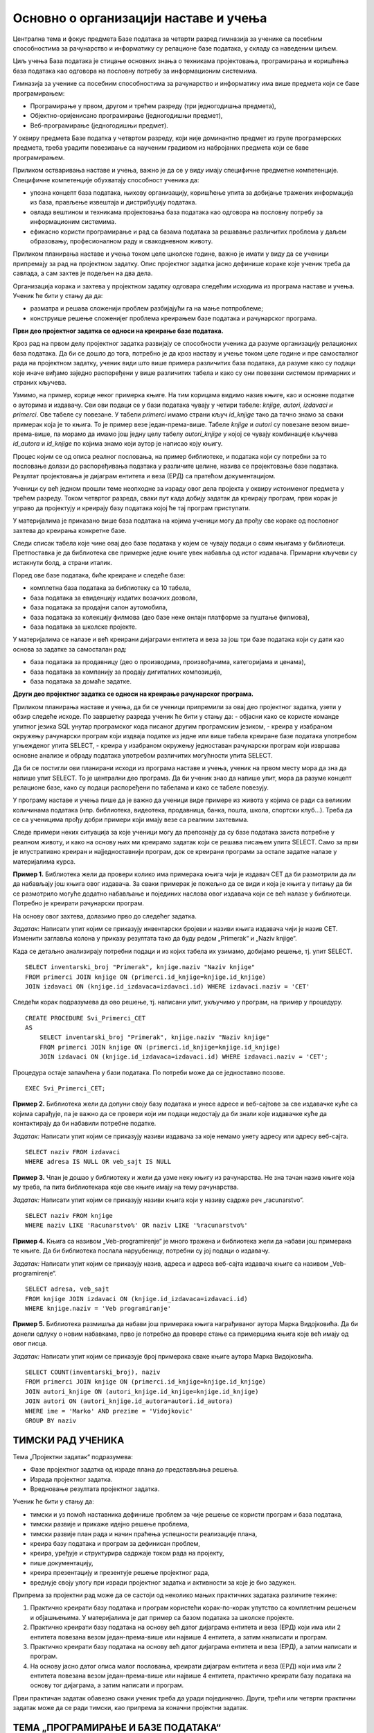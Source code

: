 Основно о организацији наставе и учења
======================================

Централна тема и фокус предмета Базе података за четврти разред гимназија за ученике са посебним способностима за рачунарство и информатику су релационе базе података, у складу са наведеним циљем.
	
Циљ учења База података је стицање основних знања о техникама пројектовања, програмирања и коришћења база података као одговора на пословну потребу за информационим системима. 

Гимназија за ученике са посебним способностима за рачунарство и информатику има више предмета који се баве програмирањем:

- Програмирање у првом, другом и трећем разреду (три једногодишња предмета),
- Објектно-оријенисано програмирање (једногодишњи предмет),
- Веб-програмирање (једногодишњи предмет).

У оквиру предмета Базе податка у четвртом разреду, који није доминантно предмет из групе програмерских предмета, треба урадити повезивање са наученим градивом из набројаних предмета који се баве програмирањем.

Приликом остваривања  наставе и учења, важно је да се у виду имају специфичне предметне компетенције. Специфичне компетенције обухватају способност ученика да:

- упозна концепт база података, њихову организацију, коришћење упита за добијање тражених информација из база, прављење извештаја и дистрибуцију података.
- овлада вештином и техникама пројектовања база података као одговора на пословну потребу за информационим системима.
- ефикасно користи програмирање и рад са базама података за решавање различитих проблема у даљем образовању, професионалном раду и свакодневном животу.

Приликом планирања наставе и учења током целе школске године, важно је имати у виду да се ученици припремају за рад на пројектном задатку. Опис пројектног задатка јасно дефинише кораке које ученик треба да савлада, а сам захтев је подељен на два дела. 

Организација корака и захтева у пројектном задатку одговара следећим исходима из програма наставе и учења. Ученик ће бити у стању да  да:

- разматра и решава сложенији проблем разбијајући га на мање потпроблеме;
- конструише решење сложенијег проблема креирањем базе података и рачунарског програма.

**Први део пројектног задатка се односи на креирање базе података.**

.. suggestionnote::

    Овај први део је веома важан и подразумева да се на основу сценарија креира дијаграм ентитета и веза (ЕРД) са пратећом документацијом. Превести креирани дијаграм у релациони модел, креирањем одговарајућих табела. Коришћењем наредбе CREATE TABLE потребно је креирати све табеле дате базе. Сваку креирану табелу попунити са 10 редова. 

Кроз рад на првом делу пројектног задатка развијају се способности ученика да разуме организацију релационих база података. Да би се дошло до тога, потребно је да кроз наставу и учење током целе године и пре самосталног рада на пројектном задатку, ученик види што више примера различитих база података, да разуме како су подаци које иначе виђамо заједно распоређени у више различитих табела и како су они повезани системом примарних и страних кључева. 

Узмимо, на пример, корице неког примерка књиге. На тим корицама видимо назив књиге, као и основне податке о ауторима и издавачу. Сви ови подаци се у бази података чувају у четири табеле: *knjige, autori, izdavaci и primerci*. Ове табеле су повезане. У табели *primerci* имамо страни кључ *id_knjige* тако да тачно знамо за сваки примерак која је то књига. То је пример везе један-према-више. Табеле *knjige* и *autori* су повезане везом више-према-више, па морамо да имамо још једну целу табелу *autori_knjige* у којој се чувају комбинације кључева *id_autora* и *id_knjige* по којима знамо који аутор је написао коју књигу.   

Процес којим се од описа реалног пословања, на пример библиотеке, и података који су потребни за то пословање долази до распоређивања података у различите целине, назива се пројектовање базе података. Резултат пројектовања је дијаграм ентитета и веза (ЕРД) са пратећом документацијом.

Ученици су већ једном прошли теме неопходне за израду овог дела пројекта у оквиру истоименог предмета у трећем разреду. Током четвртог разреда, сваки пут када добију задатак да креирају програм, први корак је управо да пројектују и креирају базу података којој ће тај програм приступати.

.. infonote::

    ВАЖНО: Поглавље „Релационе базе података“ се управо бави пројектовањем и креирањем базе података. У програму наставе и учења је наглашено да је важно да се кроз практичан рад прође све од пословног захтева до креирања конкретне базе података, па треба планирати да кораке пројектовања и креирања базе података ученици прођу неколико пута током четвртог разреда. 
    
У материјалима је приказано више база података на којима ученици могу да прођу све кораке од пословног захтева до креирања конкретне базе.

Следи списак табела које чине овај део базе података у којем се чувају подаци о свим књигама у библиотеци. Претпоставка је да библиотека све примерке једне књиге увек набавља од истог издавача. Примарни кључеви су истакнути болд, а страни италик.

.. image:: ../../_images/slika_04a.jpg
   :width: 600
   :align: center

Поред ове базе података, биће креиране и следеће базе:

- комплетна база података за библиотеку са 10 табела,
- база података за евиденцију издатих возачких дозвола, 
- база података за продајни салон аутомобила,
- база података за колекцију филмова (део базе неке онлајн платформе за пуштање филмова),
- база података за школске пројекте.

У материјалима се налазе и већ креирани дијаграми ентитета и веза за још три базе података који су дати као основа за задатке за самосталан рад:

- база података за продавницу (део о производима, произвођачима, категоријама и ценама),
- база података за компанију за продају дигиталних композиција,
- база података за домаће задатке. 


**Други део пројектног задатка се односи на креирање рачунарског програма.**

.. suggestionnote::

    Потребно је да се направи рачунарски програм који користи креирану базу података. Обезбедити разноврсне анализе и обраде података употребом различитих могућности упита SELECT.

Приликом планирања наставе и учења, да би се ученици припремили за овај део пројектног задатка, узети у обзир следеће исходе. По завршетку разреда ученик ће бити у стању  да:
- објасни како се користе команде упитног језика SQL унутар програмског кода писаног другим програмским језиком,
- креира у изабраном окружењу рачунарски програм који издваја податке из једне или више табела креиране базе података употребом угњежденог упита SELECT,
- креира у изабраном окружењу једноставан рачунарски програм који извршава основне анализе и обраду података употребом различитих могућности упита SELECT.

Да би се постигли ови планирани исходи из програма наставе и учења, ученик на првом месту мора да зна да напише упит SELECT. То је централни део програма. Да би ученик знао да напише упит, мора да разуме концепт релационе базе, како су подаци распоређени по табелама и како се табеле повезују. 

У програму наставе и учења пише да је важно да ученици виде примере из живота у којима се ради са великим количинама података (нпр. библиотека, видеотека, продавница, банка, пошта, школа, спортски клуб...). Треба да се са ученицима прођу добри примери који имају везе са реалним захтевима. 

Следе примери неких ситуација за које ученици могу да препознају да су базе података заиста потребне у реалном животу, и како на основу њих ми креирамо задатак који се решава писањем упита SELECT. Само за први је илустративно креиран и најједноставнији програм, док се креирани програми за остале задатке налазе у материјалима курса. 

**Пример 1.** Библиотека жели да провери колико има примерака књига чији је издавач СЕТ да би размотрили да ли да набављају још књига овог издавача. За сваки примерак је пожељно да се види и која је књига у питању да би се размотрило могуће додатно набављање и појединих наслова овог издавача који се већ налазе у библиотеци. Потребно је креирати рачунарски програм. 

На основу овог захтева, долазимо прво до следећег задатка. 

*Задатак*: Написати упит којим се приказују инвентарски бројеви и називи књига издавача чији је назив CET. Изменити заглавља колона у приказу резултата тако да буду редом „Primerak“ и „Naziv knjige“. 

Када се детаљно анализирају потребни подаци и из којих табела их узимамо, добијамо решење, тј. упит SELECT. 

::


    SELECT inventarski_broj "Primerak", knjige.naziv "Naziv knjige"
    FROM primerci JOIN knjige ON (primerci.id_knjige=knjige.id_knjige)
    JOIN izdavaci ON (knjige.id_izdavaca=izdavaci.id) WHERE izdavaci.naziv = 'CET'

Следећи корак подразумева да ово решење, тј. написани упит, укључимо у програм, на пример у процедуру.

::


    CREATE PROCEDURE Svi_Primerci_CET
    AS
        SELECT inventarski_broj "Primerak", knjige.naziv "Naziv knjige"
        FROM primerci JOIN knjige ON (primerci.id_knjige=knjige.id_knjige)
        JOIN izdavaci ON (knjige.id_izdavaca=izdavaci.id) WHERE izdavaci.naziv = 'CET';

Процедура остаје запамћена у бази података. По потреби може да се једноставно позове. 

::


    EXEC Svi_Primerci_CET;

**Пример 2.** Библиотека жели да допуни своју базу података и унесе адресе и веб-сајтове за све издавачке куће са којима сарађује, па је важно да се провери који им подаци недостају да би знали које издавачке куће да контактирају да би набавили потребне податке. 

*Задатак:* Написати упит којим се приказују називи издавача за које немамо унету адресу или адресу веб-сајта.  

::
    
    
    SELECT naziv FROM izdavaci
    WHERE adresa IS NULL OR veb_sajt IS NULL

**Пример 3.** Члан је дошао у библиотеку и жели да узме неку књигу из рачунарства. Не зна тачан назив књиге која му треба, па пита библиотекара које све књиге имају на тему рачунарства.  

*Задатак:* Написати упит којим се приказују називи књига који у називу садрже реч „racunarstvo“. 

::


    SELECT naziv FROM knjige
    WHERE naziv LIKE 'Racunarstvo%' OR naziv LIKE '%racunarstvo%'


**Пример 4.** Књига са називом „Veb-programirenje“ је много тражена и библиотека жели да набави још примерака те књиге. Да би библиотека послала наруџбеницу, потребни су јој подаци о издавачу.  

*Задатак:* Написати упит којим се приказују назив, адреса и адреса веб-сајта издавача књиге са називом „Veb-programirenje“.  

::


    SELECT adresa, veb_sajt
    FROM knjige JOIN izdavaci ON (knjige.id_izdavaca=izdavaci.id)
    WHERE knjige.naziv = 'Veb programiranje'

**Пример 5.** Библиотека размишља да набави још примерака књига награђиваног аутора Марка Видојковића. Да би донели одлуку о новим набавкама, прво је потребно да провере стање са примерцима књига које већ имају од овог писца. 

*Задатак:* Написати упит којим се приказује број примерака сваке књиге аутора Марка Видојковића.

::


    SELECT COUNT(inventarski_broj), naziv
    FROM primerci JOIN knjige ON (primerci.id_knjige=knjige.id_knjige)
    JOIN autori_knjige ON (autori_knjige.id_knjige=knjige.id_knjige)
    JOIN autori ON (autori_knjige.id_autora=autori.id_autora)
    WHERE ime = 'Marko' AND prezime = 'Vidojkovic'
    GROUP BY naziv


ТИМСКИ РАД УЧЕНИКА
------------------

Тема „Пројектни задатак“ подразумева:

- Фазе пројектног задатка од израде плана до представљања решења.
- Израда пројектног задатка.
- Вредновање резултата пројектног задатка.

Ученик ће бити у стању  да:	

- тимски и уз помоћ наставника дефинише проблем за чије решење се користи програм и база података,
- тимски развије и прикаже идејно решење проблема,
- тимски развије план рада и начин праћења успешности реализације плана,
- креира базу података и програм за дефинисан проблем,
- креира, уређује и структурира садржаје током рада на пројекту,
- пише документацију,
- креира презентацију и презентује решење пројектног рада,
- вреднује своју улогу при изради пројектног задатка и активности за које је био задужен.

Припрема за пројектни рад може да се састоји од неколико мањих практичних задатака различите тежине:

1. Практично креирати базу података и програм користећи корак-по-корак упутство са комплетним решењем и објашњењима. У материјалима је дат пример са базом података за школске пројекте. 
2. Практично креирати базу података на основу већ датог дијаграма ентитета и веза (ЕРД) који има или 2 ентитета повезана везом један-према-више или највише 4 ентитета, а затим кнаписати и програм. 
3. Практично креирати базу података на основу већ датог дијаграма ентитета и веза (ЕРД), а затим написати и програм. 
4. На основу јасно датог описа малог пословања, креирати дијаграм ентитета и веза (ЕРД) који има или 2 ентитета повезана везом један-према-више или највише 4 ентитета, практично креирати базу података на основу тог дијаграма, а затим написати и програм. 

Први практичан задатак обавезно сваки ученик треба да уради појединачно. Други, трећи или четврти практични задатак може да се ради тимски, као припрема за коначни пројектни задатак. 

ТЕМА „ПРОГРАМИРАЊЕ И БАЗЕ ПОДАТАКА“
------------------------------------

Према програму наставе и учења, тема предмета Базе података у четвртом разреду је писање програма који у себи имају команде упитног језика SQL и обрађују податке из базе података (на један од два описана начина):

- писање програма унутар система за управљање базама података (процедуре, функције, тригери, курсори),
- писање програма у неком програмском језику вишег нивоа (Java, C#...) који има угњеждене команде упитног језика SQL.

Материјали који следе покривају оба начина, и то у различитим алатима. Поред различитих алата, курс приказује и два различита начина приступа процесу учења:

1. Учење оријентисано ка постављеним проблемима – Приступа се проблемима које треба да решимо, а онда сваки обрађујемо на различите начине. Проблеми су уређени по неким логичним целинама, али не и по тежини решења. За сваки проблем тражимо најбоље решење за њега. Овај начин је доминантан у првој половини курса где се користе технологије компаније Microsoft. 
2. Учење оријентисано ка сложености наредбе – Уводи се једна по једна наредба и одређена сложеност решења, па се решавају сви проблеми који могу на тај начин да се реше. Овај начин је заступљен у другој половини курса где се користе технологије компаније Oracle. 

Различити приступи нису у вези са изабраним алатима, већ је идеја да се кроз курс покрије приступ процесу учења на различите начине. Може и други приступ да се ради у првоизабраном алату, и обрнуто. 

Материјала у оквиру курса има више него што је потребно за организацију наставе и учења током четвртог разреда, тако да може да се пробере приступ у раду, неки алат може детаљније да се обради, а неки да се не ради уопште, а могу и ученици од свега да виде понешто. Програм наставе и учења оставља много слободе наставнику да организује како жели да ради са ученицима. 

Неколико могућих предлога за организацију теме Програмирање и базе података са планираних 75 часова. 

1. Релационе базе података (20 часова) и Писање програма унутар СУБП-а (55 часова) – Microsoft SQL Server Management Studio.
2. Релационе базе података (20 часова), Писање програма унутар СУБП-а (25 часова) и Писање програма у неком програмском језику вишег нивоа (30 часова) – технологије компаније Microsoft.
3. Релационе базе података (20 часова) и Писање програма у неком програмском језику вишег нивоа (55 часова) – технологије компаније Microsoft.
4. Релационе базе података (20 часова), Писање програма унутар СУБП-а (20 часова) и Писање програма у неком програмском језику вишег нивоа (20 часова) – технологије компаније Microsoft, Друга софтверска решења – систем за управљање базама података Oracle (15 часова).
5. Релационе базе података (20 часова) и Друга софтверска решења – систем за управљање базама података Oracle (55 часова).

ТЕМА „ДРУГЕ АКТУЕЛНЕ ТЕХНОЛОГИЈЕ“
----------------------------------

Часови посвећени теми „Друге актуелне технологије“ могу да се организују на више начина, а овде следе два предлога. 

**Први предлог: истраживачки рад**

Ученик ће бити у стању  да:	

- кроз истраживачки рад се упозна са актуелним технологијама у области рада са подацима.

У материјалима су дати неки предлози за читање. 

На Петљи постоји курс „Примене савременог рачунарства за 4. разред гимназије – природни смер“ и у оквиру њега део „Обрада великих количина података“:

https://petlja.org/kurs/7193/5/6581

Поред тога постоје још два објављена курса који се односе на рад са подацима.

Курс „Анализа (отворених) података“:

https://petlja.org/biblioteka/r/kursevi/jupyterRadneSveske_srb

Курс „Буди Data Driven – анализа и визуелизација података“:

https://petlja.org/kurs/6173

У оквиру теме „Друге актуелне технологије“ ученици самостално могу да прођу један од предложених курсева. 

Може да се организује и да се одељење подели на три дела и да свака група ученика прође по један од курсева, а онда на часовима да презентују остатку одељења чиме су се бавили и шта су научили. 

**Други предлог: друга софтверска решења**
 
У овом случају је могуће неке часове који су оквирно планирани за тему „Програмирање и базе података“ представити као увод и припрему за овај део школске године. 

Ученик ће бити у стању  да:

- наброји још нека софтверска решења за креирање база података и рачунарских програма,
- укратко опише како се креирају база података и рачунарски програм у неком другом софтверском решењу.

Уколико су се ученици у оквиру теме „Програмирање и базе података“ упознали и са алатима компаније *Microsoft* и са алатима компаније *Oracle*, током ових часова могу да направе осврт на сличности и разлике. 

Ако су ученици радили само са алатима компаније *Microsoft*, могу да се самостално упознају и практично пробају онлајн окружење *Oracle APEX.*

У материјалима су дати и други предлози са самосталан практичан рад. Ученици појединачно или у тимовима могу мало да истраже и креирање веб-апликација које је описано у курсевима на Петљи:

- Базе података, рачунарске мреже и серверско веб-програмирање за четврти разред гимназије природног смера; 
- Веб-програмирање за четврти разред гимназија за ученике са посебним способностима за рачунарство и информатику.
